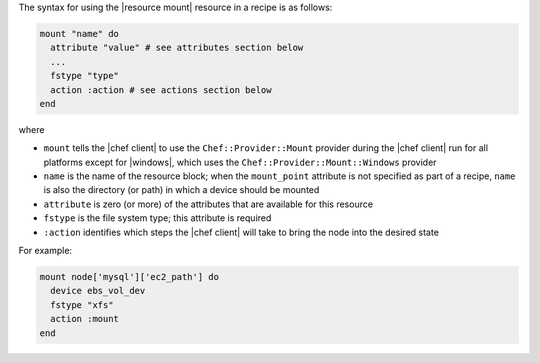 .. The contents of this file are included in multiple topics.
.. This file should not be changed in a way that hinders its ability to appear in multiple documentation sets.

The syntax for using the |resource mount| resource in a recipe is as follows:

.. code-block:: ruby

   mount "name" do
     attribute "value" # see attributes section below
     ...
     fstype "type"
     action :action # see actions section below
   end

where 

* ``mount`` tells the |chef client| to use the ``Chef::Provider::Mount`` provider during the |chef client| run for all platforms except for |windows|, which uses the ``Chef::Provider::Mount::Windows`` provider 
* ``name`` is the name of the resource block; when the ``mount_point`` attribute is not specified as part of a recipe, ``name`` is also the directory (or path) in which a device should be mounted
* ``attribute`` is zero (or more) of the attributes that are available for this resource
* ``fstype`` is the file system type; this attribute is required
* ``:action`` identifies which steps the |chef client| will take to bring the node into the desired state

For example:

.. code-block:: ruby

   mount node['mysql']['ec2_path'] do
     device ebs_vol_dev
     fstype "xfs"
     action :mount
   end
